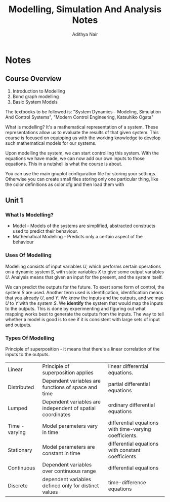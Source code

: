 #+TITLE: Modelling, Simulation And Analysis Notes
#+AUTHOR: Adithya Nair
#+LATEX_HEADER: \input{preamble}
#+LATEX_CLASS: report
* Notes
** Course Overview
1. Introduction to Modelling
2. Bond graph modelling
3. Basic System Models

The textbooks to be followed is: "System Dynamics - Modeling, Simulation And Control Systems", "Modern Control Engineering, Katsuhiko Ogata"

What is modelling? It's a mathematical representation of a system. These representations allow us to evaluate the results of that given system. This course is focused on equipping us with the working knowledge to develop such mathematical models for our systems.

Upon modelling the system, we can start controlling this system. With the equations we have made, we can now add our own inputs to those equations. This in a nutshell is what the course is about.

You can use the main gnuplot configuration file for storing your settings. Otherwise you can create small files storing only one particular thing, like the color definitions as color.cfg and then load them with
** Unit 1
*** What Is Modelling?
 - Model - Models of the systems are simplified, abstracted constructs used to predict their behaviour.
 - Mathematical Modelling - Predicts only a certain aspect of the behaviour
*** Uses Of Modelling
Modelling consists of input variables $U$, which performs certain operations on a dynamic system $S$, with state variables $X$ to give some output variables $U$.
Analysis means that given an input for the present, and the system itself.

We can predict the outputs for the future. To exert some form of control, the system $S$ are used. Another term used is identification, identification means that you already $U$, and $Y$. We know the inputs and the outputs, and we map $U$ to $Y$ with the system $S$. We *identify* the system that would map the inputs to the outputs. This is done by experimenting and figuring out what mapping works best to generate the outputs from the inputs. The way to tell whether a model is good is to see if it is consistent with large sets of input and outputs.
*** Types Of Modelling
Principle of superposition - it means that there's a linear correlation of the inputs to the outputs.
| Linear         | Principle of superposition applies                         | linear differential equations.                         |
| Distributed    | Dependent variables are functions of space and time        | partial differential equations                         |
| Lumped         | Dependent variables are independent of spatial coordinates | ordinary differential equations                        |
| Time - varying | Model parameters vary in time                              | differential equations with time-varying coefficients. |
| Stationary     | Model parameters are constant in time                      | differential equations with constant coefficients      |
| Continuous     | Dependent variables over continuous range                  | differential equations                                 |
| Discrete       | dependent variables defined only for distinct values       | time-difference equations                              |
